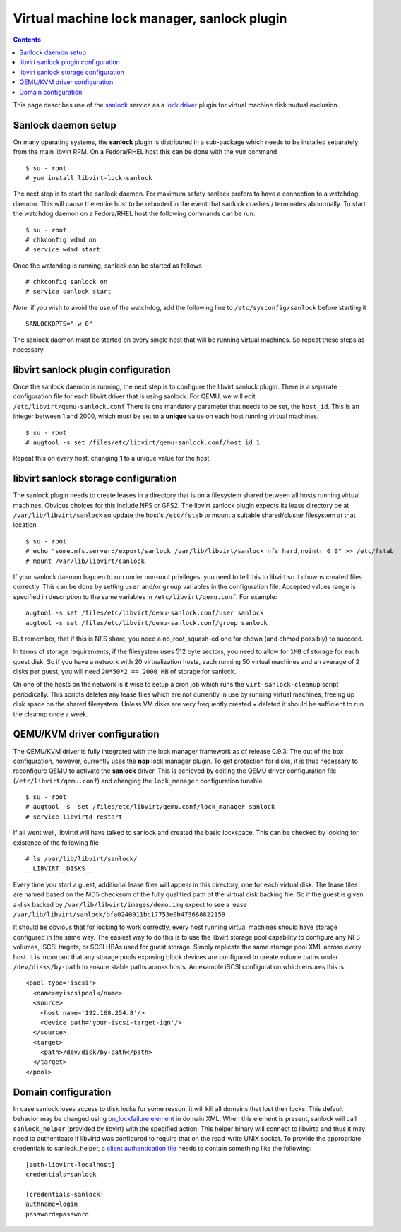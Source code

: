 ============================================
Virtual machine lock manager, sanlock plugin
============================================

.. contents::

This page describes use of the
`sanlock <https://fedorahosted.org/sanlock/>`__ service as a `lock
driver <locking.html>`__ plugin for virtual machine disk mutual
exclusion.

Sanlock daemon setup
====================

On many operating systems, the **sanlock** plugin is distributed in a
sub-package which needs to be installed separately from the main libvirt
RPM. On a Fedora/RHEL host this can be done with the ``yum`` command

::

   $ su - root
   # yum install libvirt-lock-sanlock

The next step is to start the sanlock daemon. For maximum safety sanlock
prefers to have a connection to a watchdog daemon. This will cause the
entire host to be rebooted in the event that sanlock crashes /
terminates abnormally. To start the watchdog daemon on a Fedora/RHEL
host the following commands can be run:

::

   $ su - root
   # chkconfig wdmd on
   # service wdmd start

Once the watchdog is running, sanlock can be started as follows

::

   # chkconfig sanlock on
   # service sanlock start

*Note:* if you wish to avoid the use of the watchdog, add the following
line to ``/etc/sysconfig/sanlock`` before starting it

::

   SANLOCKOPTS="-w 0"

The sanlock daemon must be started on every single host that will be
running virtual machines. So repeat these steps as necessary.

libvirt sanlock plugin configuration
====================================

Once the sanlock daemon is running, the next step is to configure the
libvirt sanlock plugin. There is a separate configuration file for each
libvirt driver that is using sanlock. For QEMU, we will edit
``/etc/libvirt/qemu-sanlock.conf`` There is one mandatory parameter that
needs to be set, the ``host_id``. This is an integer between 1 and 2000,
which must be set to a **unique** value on each host running virtual
machines.

::

   $ su - root
   # augtool -s set /files/etc/libvirt/qemu-sanlock.conf/host_id 1

Repeat this on every host, changing **1** to a unique value for the
host.

libvirt sanlock storage configuration
=====================================

The sanlock plugin needs to create leases in a directory that is on a
filesystem shared between all hosts running virtual machines. Obvious
choices for this include NFS or GFS2. The libvirt sanlock plugin expects
its lease directory be at ``/var/lib/libvirt/sanlock`` so update the
host's ``/etc/fstab`` to mount a suitable shared/cluster filesystem at
that location

::

   $ su - root
   # echo "some.nfs.server:/export/sanlock /var/lib/libvirt/sanlock nfs hard,nointr 0 0" >> /etc/fstab
   # mount /var/lib/libvirt/sanlock

If your sanlock daemon happen to run under non-root privileges, you need
to tell this to libvirt so it chowns created files correctly. This can
be done by setting ``user`` and/or ``group`` variables in the
configuration file. Accepted values range is specified in description to
the same variables in ``/etc/libvirt/qemu.conf``. For example:

::

   augtool -s set /files/etc/libvirt/qemu-sanlock.conf/user sanlock
   augtool -s set /files/etc/libvirt/qemu-sanlock.conf/group sanlock

But remember, that if this is NFS share, you need a no_root_squash-ed
one for chown (and chmod possibly) to succeed.

In terms of storage requirements, if the filesystem uses 512 byte
sectors, you need to allow for ``1MB`` of storage for each guest disk.
So if you have a network with 20 virtualization hosts, each running 50
virtual machines and an average of 2 disks per guest, you will need
``20*50*2 == 2000 MB`` of storage for sanlock.

On one of the hosts on the network is it wise to setup a cron job which
runs the ``virt-sanlock-cleanup`` script periodically. This scripts
deletes any lease files which are not currently in use by running
virtual machines, freeing up disk space on the shared filesystem. Unless
VM disks are very frequently created + deleted it should be sufficient
to run the cleanup once a week.

QEMU/KVM driver configuration
=============================

The QEMU/KVM driver is fully integrated with the lock manager framework
as of release 0.9.3. The out of the box configuration, however,
currently uses the **nop** lock manager plugin. To get protection for
disks, it is thus necessary to reconfigure QEMU to activate the
**sanlock** driver. This is achieved by editing the QEMU driver
configuration file (``/etc/libvirt/qemu.conf``) and changing the
``lock_manager`` configuration tunable.

::

   $ su - root
   # augtool -s  set /files/etc/libvirt/qemu.conf/lock_manager sanlock
   # service libvirtd restart

If all went well, libvirtd will have talked to sanlock and created the
basic lockspace. This can be checked by looking for existence of the
following file

::

   # ls /var/lib/libvirt/sanlock/
   __LIBVIRT__DISKS__

Every time you start a guest, additional lease files will appear in this
directory, one for each virtual disk. The lease files are named based on
the MD5 checksum of the fully qualified path of the virtual disk backing
file. So if the guest is given a disk backed by
``/var/lib/libvirt/images/demo.img`` expect to see a lease
``/var/lib/libvirt/sanlock/bfa0240911bc17753e0b473688822159``

It should be obvious that for locking to work correctly, every host
running virtual machines should have storage configured in the same way.
The easiest way to do this is to use the libvirt storage pool capability
to configure any NFS volumes, iSCSI targets, or SCSI HBAs used for guest
storage. Simply replicate the same storage pool XML across every host.
It is important that any storage pools exposing block devices are
configured to create volume paths under ``/dev/disks/by-path`` to ensure
stable paths across hosts. An example iSCSI configuration which ensures
this is:

::

   <pool type='iscsi'>
     <name>myiscsipool</name>
     <source>
       <host name='192.168.254.8'/>
       <device path='your-iscsi-target-iqn'/>
     </source>
     <target>
       <path>/dev/disk/by-path</path>
     </target>
   </pool>

Domain configuration
====================

In case sanlock loses access to disk locks for some reason, it will kill
all domains that lost their locks. This default behavior may be changed
using `on_lockfailure element <../formatdomain.html#events-configuration>`__ in
domain XML. When this element is present, sanlock will call
``sanlock_helper`` (provided by libvirt) with the specified action. This
helper binary will connect to libvirtd and thus it may need to
authenticate if libvirtd was configured to require that on the
read-write UNIX socket. To provide the appropriate credentials to
sanlock_helper, a `client authentication
file <../auth.html#client-configuration>`__ needs to contain something like
the following:

::

   [auth-libvirt-localhost]
   credentials=sanlock

   [credentials-sanlock]
   authname=login
   password=password

